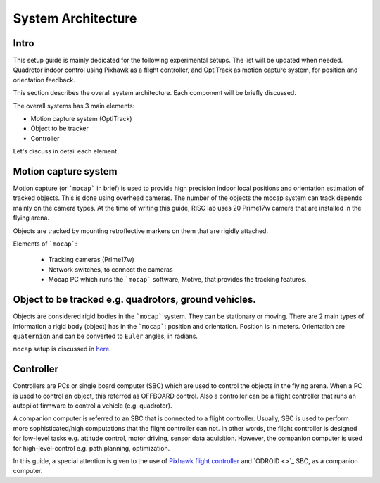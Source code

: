 System Architecture
=========

Intro
----

This setup guide is mainly dedicated for the following experimental setups. The list will be updated when needed. Quadrotor indoor control using Pixhawk as a flight controller, and OptiTrack as motion capture system, for position and orientation feedback.

This section describes the overall system architecture. Each component will be briefly discussed.



.. image:: ../_static/sys_arch.png
   :scale: 50 %
   :align: center


The overall systems has 3 main elements:

* Motion capture system (OptiTrack)
* Object to be tracker
* Controller

Let's discuss in detail each element

Motion capture system
-----

Motion capture (or ```mocap``` in brief) is used to provide high precision indoor local positions and orientation estimation of tracked objects. This is done using overhead cameras. The number of the objects the mocap system can track depends mainly on the camera types. At the time of writing this guide, RISC lab uses 20 Prime17w camera that are installed in the flying arena.
  
Objects are tracked by mounting retroflective markers on them that are rigidly attached.
  
Elements of ```mocap```:

  * Tracking cameras (Prime17w)
  * Network switches, to connect the cameras
  * Mocap PC which runs the ```mocap``` software, Motive, that provides the tracking features.
  
Object to be tracked e.g. quadrotors, ground vehicles.
------

Objects are considered rigid bodies in the ```mocap``` system. They can be stationary or moving. There are 2 main types of information a rigid body (object) has in the ```mocap```: position and orientation. Position is in meters. Orientation are ``quaternion`` and can be converted to ``Euler`` angles, in radians.

``mocap`` setup is discussed in `here <http://risc.readthedocs.io/en/latest/2-2.html>`_.

Controller
-----

Controllers are PCs or single board computer (SBC) which are used to control the objects in the flying arena. When a PC is used to control an object, this referred as OFFBOARD control. Also a controller can be a flight controller that runs an autopilot firmware to control a vehicle (e.g. quadrotor).

A companion computer is referred to an SBC that is connected to a flight controller. Usually, SBC is used to perform more sophisticated/high computations that the flight controller can not. In other words, the flight controller is designed for low-level tasks e.g. attitude control, motor driving, sensor data aquisition. However, the companion computer is used for high-level-control e.g. path planning, optimization.
  
In this guide, a special attention is given to the use of `Pixhawk flight controller <http://risc.readthedocs.io/en/latest/2-3.html>`_  and  `ODROID <>`_ SBC, as a companion computer.